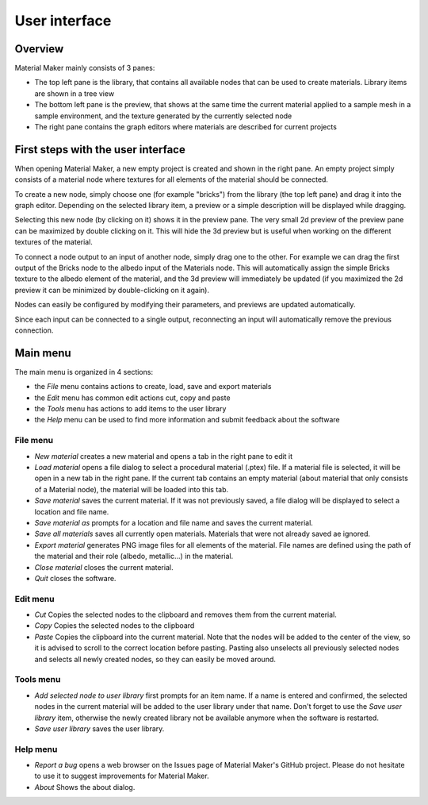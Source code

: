 User interface
==============

Overview
--------

Material Maker mainly consists of 3 panes:

* The top left pane is the library, that contains all available nodes that can be used
  to create materials. Library items are shown in a tree view

* The bottom left pane is the preview, that shows at the same time the current material
  applied to a sample mesh in a sample environment, and the texture generated by the
  currently selected node

* The right pane contains the graph editors where materials are described for current
  projects

First steps with the user interface
-----------------------------------

When opening Material Maker, a new empty project is created and shown in the right pane.
An empty project simply consists of a material node where textures for all elements of
the material should be connected.

To create a new node, simply choose one (for example "bricks") from the library (the
top left pane) and drag it into the graph editor. Depending on the selected library
item, a preview or a simple description will be displayed while dragging.

.. image:: images/create_node.gif

Selecting this new node (by clicking on it) shows it in the preview pane. The very small
2d preview of the preview pane can be maximized by double clicking on it. This will hide
the 3d preview but is useful when working on the different textures of the material.

To connect a node output to an input of another node, simply drag one to the other.
For example we can drag the first output of the Bricks node to the albedo input of
the Materials node. This will automatically assign the simple Bricks texture to the
albedo element of the material, and the 3d preview will immediately be updated (if
you maximized the 2d preview it can be minimized by double-clicking on it again).

.. image:: images/connect_nodes.gif

Nodes can easily be configured by modifying their parameters, and previews are updated
automatically.

Since each input can be connected to a single output, reconnecting an input will
automatically remove the previous connection.

Main menu
---------

The main menu is organized in 4 sections:

* the *File* menu contains actions to create, load, save and export materials
* the *Edit* menu has common edit actions cut, copy and paste
* the *Tools* menu has actions to add items to the user library
* the *Help* menu can be used to find more information and submit feedback about the software

File menu
^^^^^^^^^

* *New material* creates a new material and opens a tab in the right pane to edit it

* *Load material* opens a file dialog to select a procedural material (.ptex) file. If
  a material file is selected, it will be open in a new tab in the right pane. If the current
  tab contains an empty material (about material that only consists of a Material node), the
  material will be loaded into this tab.
 
* *Save material* saves the current material. If it was not previously saved, a file dialog
  will be displayed to select a location and file name.

* *Save material as* prompts for a location and file name and saves the current material.

* *Save all materials* saves all currently open materials. Materials that were not already
  saved ae ignored.

* *Export material* generates PNG image files for all elements of the material. File names are
  defined using the path of the material and their role (albedo, metallic...) in the material.

* *Close material* closes the current material.

* *Quit* closes the software.

Edit menu
^^^^^^^^^

* *Cut* Copies the selected nodes to the clipboard and removes them from the current material.

* *Copy* Copies the selected nodes to the clipboard

* *Paste* Copies the clipboard into the current material. Note that the nodes will be added to
  the center of the view, so it is advised to scroll to the correct location before pasting.
  Pasting also unselects all previously selected nodes and selects all newly created nodes,
  so they can easily be moved around.

Tools menu
^^^^^^^^^^

* *Add selected node to user library* first prompts for an item name. If a name is entered and
  confirmed, the selected nodes in the current material will be added to the user library under
  that name. Don't forget to use the *Save user library* item, otherwise the newly created library
  not be available anymore when the software is restarted.

* *Save user library* saves the user library.

Help menu
^^^^^^^^^

* *Report a bug* opens a web browser on the Issues page of Material Maker's GitHub project. Please
  do not hesitate to use it to suggest improvements for Material Maker.

* *About* Shows the about dialog.


